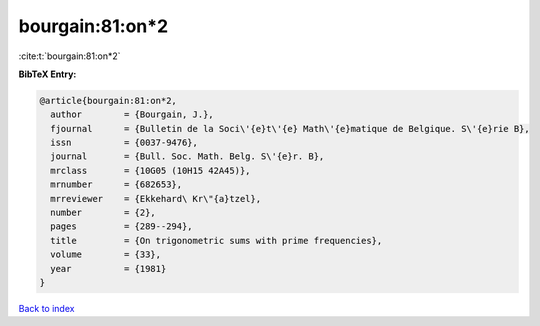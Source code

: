 bourgain:81:on*2
================

:cite:t:`bourgain:81:on*2`

**BibTeX Entry:**

.. code-block:: bibtex

   @article{bourgain:81:on*2,
     author        = {Bourgain, J.},
     fjournal      = {Bulletin de la Soci\'{e}t\'{e} Math\'{e}matique de Belgique. S\'{e}rie B},
     issn          = {0037-9476},
     journal       = {Bull. Soc. Math. Belg. S\'{e}r. B},
     mrclass       = {10G05 (10H15 42A45)},
     mrnumber      = {682653},
     mrreviewer    = {Ekkehard\ Kr\"{a}tzel},
     number        = {2},
     pages         = {289--294},
     title         = {On trigonometric sums with prime frequencies},
     volume        = {33},
     year          = {1981}
   }

`Back to index <../By-Cite-Keys.html>`__
